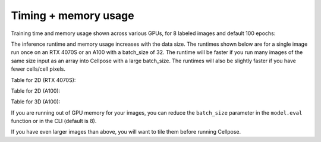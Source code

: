 Timing + memory usage
------------------------------------

Training time and memory usage shown across various GPUs, for 8 labeled images and default 100 epochs:

.. image:: https://www.cellpose.org/static/images/benchmark_train.png
    :width: 800

The inference runtime and memory usage increases with the data size. The runtimes 
shown below are for a single image run once on an RTX 4070S or an A100 with a batch_size of 32.
The runtime will be faster if you run many images of the same size 
input as an array into Cellpose with a large batch_size. The runtimes will also be 
slightly faster if you have fewer cells/cell pixels.

Table for 2D (RTX 4070S):

.. image:: https://www.cellpose.org/static/images/benchmark_2d_4070.png
    :width: 800

Table for 2D (A100):

.. image:: https://www.cellpose.org/static/images/benchmark_2d.png
    :width: 800

Table for 3D (A100):

.. image:: https://www.cellpose.org/static/images/benchmark_3d.png
    :width: 800

If you are running out of GPU memory for your images, you can reduce the 
``batch_size`` parameter in the ``model.eval`` function or in the CLI (default is 8).

If you have even larger images than above, you will want to tile them 
before running Cellpose.